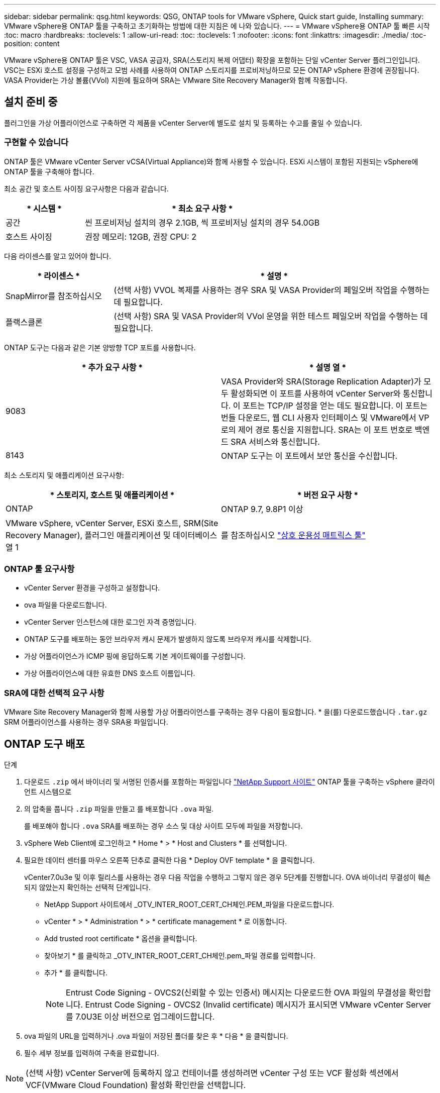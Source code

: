---
sidebar: sidebar 
permalink: qsg.html 
keywords: QSG, ONTAP tools for VMware vSphere, Quick start guide, Installing 
summary: VMware vSphere용 ONTAP 툴을 구축하고 초기화하는 방법에 대한 지침은 에 나와 있습니다. 
---
= VMware vSphere용 ONTAP 툴 빠른 시작
:toc: macro
:hardbreaks:
:toclevels: 1
:allow-uri-read: 
:toc: 
:toclevels: 1
:nofooter: 
:icons: font
:linkattrs: 
:imagesdir: ./media/
:toc-position: content


[role="lead"]
VMware vSphere용 ONTAP 툴은 VSC, VASA 공급자, SRA(스토리지 복제 어댑터) 확장을 포함하는 단일 vCenter Server 플러그인입니다. VSC는 ESXi 호스트 설정을 구성하고 모범 사례를 사용하여 ONTAP 스토리지를 프로비저닝하므로 모든 ONTAP vSphere 환경에 권장됩니다. VASA Provider는 가상 볼륨(VVol) 지원에 필요하며 SRA는 VMware Site Recovery Manager와 함께 작동합니다.



== 설치 준비 중

플러그인을 가상 어플라이언스로 구축하면 각 제품을 vCenter Server에 별도로 설치 및 등록하는 수고를 줄일 수 있습니다.



=== 구현할 수 있습니다

ONTAP 툴은 VMware vCenter Server vCSA(Virtual Appliance)와 함께 사용할 수 있습니다. ESXi 시스템이 포함된 지원되는 vSphere에 ONTAP 툴을 구축해야 합니다.

최소 공간 및 호스트 사이징 요구사항은 다음과 같습니다.

[cols="25,75"]
|===
| * 시스템 * | * 최소 요구 사항 * 


| 공간 | 씬 프로비저닝 설치의 경우 2.1GB, 씩 프로비저닝 설치의 경우 54.0GB 


| 호스트 사이징 | 권장 메모리: 12GB, 권장 CPU: 2 
|===
다음 라이센스를 알고 있어야 합니다.

[cols="25,75"]
|===
| * 라이센스 * | * 설명 * 


| SnapMirror를 참조하십시오 | (선택 사항) VVOL 복제를 사용하는 경우 SRA 및 VASA Provider의 페일오버 작업을 수행하는 데 필요합니다. 


| 플랙스클론 | (선택 사항) SRA 및 VASA Provider의 VVol 운영을 위한 테스트 페일오버 작업을 수행하는 데 필요합니다. 
|===
ONTAP 도구는 다음과 같은 기본 양방향 TCP 포트를 사용합니다.

|===
| * 추가 요구 사항 * | * 설명 열 * 


| 9083 | VASA Provider와 SRA(Storage Replication Adapter)가 모두 활성화되면 이 포트를 사용하여 vCenter Server와 통신합니다. 이 포트는 TCP/IP 설정을 얻는 데도 필요합니다. 이 포트는 번들 다운로드, 웹 CLI 사용자 인터페이스 및 VMware에서 VP로의 제어 경로 통신을 지원합니다. SRA는 이 포트 번호로 백엔드 SRA 서비스와 통신합니다. 


| 8143 | ONTAP 도구는 이 포트에서 보안 통신을 수신합니다. 
|===
최소 스토리지 및 애플리케이션 요구사항:

|===
| * 스토리지, 호스트 및 애플리케이션 * | * 버전 요구 사항 * 


| ONTAP | ONTAP 9.7, 9.8P1 이상 


| VMware vSphere, vCenter Server, ESXi 호스트, SRM(Site Recovery Manager), 플러그인 애플리케이션 및 데이터베이스 열 1 | 를 참조하십시오 https://imt.netapp.com/matrix/imt.jsp?components=105475;&solution=1777&isHWU&src=IMT["상호 운용성 매트릭스 툴"^] 
|===


=== ONTAP 툴 요구사항

* vCenter Server 환경을 구성하고 설정합니다.
* ova 파일을 다운로드합니다.
* vCenter Server 인스턴스에 대한 로그인 자격 증명입니다.
* ONTAP 도구를 배포하는 동안 브라우저 캐시 문제가 발생하지 않도록 브라우저 캐시를 삭제합니다.
* 가상 어플라이언스가 ICMP 핑에 응답하도록 기본 게이트웨이를 구성합니다.
* 가상 어플라이언스에 대한 유효한 DNS 호스트 이름입니다.




=== SRA에 대한 선택적 요구 사항

VMware Site Recovery Manager와 함께 사용할 가상 어플라이언스를 구축하는 경우 다음이 필요합니다.
 * 을(를) 다운로드했습니다 `.tar.gz` SRM 어플라이언스를 사용하는 경우 SRA용 파일입니다.



== ONTAP 도구 배포

.단계
. 다운로드 `.zip` 에서 바이너리 및 서명된 인증서를 포함하는 파일입니다 https://mysupport.netapp.com/site/products/all/details/otv/downloads-tab["NetApp Support 사이트"^] ONTAP 툴을 구축하는 vSphere 클라이언트 시스템으로
. 의 압축을 풉니다 `.zip` 파일을 만들고 를 배포합니다 `.ova` 파일.
+
를 배포해야 합니다 `.ova` SRA를 배포하는 경우 소스 및 대상 사이트 모두에 파일을 저장합니다.

. vSphere Web Client에 로그인하고 * Home * > * Host and Clusters * 를 선택합니다.
. 필요한 데이터 센터를 마우스 오른쪽 단추로 클릭한 다음 * Deploy OVF template * 을 클릭합니다.
+
vCenter7.0u3e 및 이후 릴리스를 사용하는 경우 다음 작업을 수행하고 그렇지 않은 경우 5단계를 진행합니다. OVA 바이너리 무결성이 훼손되지 않았는지 확인하는 선택적 단계입니다.

+
** NetApp Support 사이트에서 _OTV_INTER_ROOT_CERT_CH체인.PEM_파일을 다운로드합니다.
** vCenter * > * Administration * > * certificate management * 로 이동합니다.
** Add trusted root certificate * 옵션을 클릭합니다.
** 찾아보기 * 를 클릭하고 _OTV_INTER_ROOT_CERT_CH체인.pem_파일 경로를 입력합니다.
** 추가 * 를 클릭합니다.
+

NOTE: Entrust Code Signing - OVCS2(신뢰할 수 있는 인증서) 메시지는 다운로드한 OVA 파일의 무결성을 확인합니다.
Entrust Code Signing - OVCS2 (Invalid certificate) 메시지가 표시되면 VMware vCenter Server를 7.0U3E 이상 버전으로 업그레이드합니다.



. ova 파일의 URL을 입력하거나 .ova 파일이 저장된 폴더를 찾은 후 * 다음 * 을 클릭합니다.
. 필수 세부 정보를 입력하여 구축을 완료합니다.



NOTE: (선택 사항) vCenter Server에 등록하지 않고 컨테이너를 생성하려면 vCenter 구성 또는 VCF 활성화 섹션에서 VCF(VMware Cloud Foundation) 활성화 확인란을 선택합니다.

작업 * 탭에서 배포 진행 상황을 보고 배포가 완료될 때까지 기다릴 수 있습니다.

구축 체크섬 검증의 일부로 수행됩니다. 배포에 실패하면 다음을 수행합니다.

. vpserver/logs/checksum.log를 확인합니다. "checksum verification failed(체크섬 확인 실패)"라고 표시되면
동일한 로그에서 실패한 JAR의 확인을 볼 수 있습니다.
+
로그 파일에는 _sha256sum -c/opt/netapp/vpserver/conf/checksum_ 실행이 포함되어 있습니다.

. vscserver/log/checksum.log를 확인합니다. "checksum verification failed(체크섬 확인 실패)"라고 표시되면
동일한 로그에서 실패한 JAR의 확인을 볼 수 있습니다.
+
로그 파일에는 _sha256sum -c/opt/NetApp/vscerver/etc/checksum_ 실행이 포함되어 있습니다.





=== SRM에 SRA 배포

SRA는 Windows SRM 서버 또는 8.2 SRM 어플라이언스에 배포할 수 있습니다.



==== SRM 어플라이언스에서 SRA 업로드 및 구성

.단계
. 를 다운로드합니다 `.tar.gz` 에서 파일 https://mysupport.netapp.com/site/products/all/details/otv/downloads-tab["NetApp Support 사이트"^].
. SRM 어플라이언스 화면에서 * 스토리지 복제 어댑터 * > * 새 어댑터 * 를 클릭합니다.
. 를 업로드합니다 `.tar.gz` 파일을 SRM에 저장합니다.
. 어댑터를 다시 검색하여 SRM 스토리지 복제 어댑터 페이지에서 세부 정보가 업데이트되었는지 확인합니다.
. putty를 사용하여 SRM 어플라이언스에 관리자 계정을 사용하여 로그인합니다.
. 루트 사용자로 전환: `su root`
. 로그 위치에 명령을 입력하여 SRA Docker에서 사용하는 Docker ID를 가져옵니다. `docker ps -l`
. 컨테이너 ID에 로그인합니다. `docker exec -it -u srm <container id> sh`
. ONTAP 도구 IP 주소 및 암호를 사용하여 SRM 구성: `perl command.pl -I <otv-IP> administrator <otv-password>`
스토리지 자격 증명이 저장되었음을 확인하는 성공 메시지가 표시됩니다.




==== SRA 자격 증명 업데이트

.단계
. 다음을 사용하여 /SRM/SRA/conf 디렉토리의 내용을 삭제합니다.
+
.. `cd /srm/sra/conf`
.. `rm -rf *`


. perl 명령을 실행하여 새 자격 증명으로 SRA를 구성합니다.
+
.. `cd /srm/sra/`
.. `perl command.pl -I <otv-IP> administrator <otv-password>`






==== VASA Provider 및 SRA를 사용하도록 설정합니다

.단계
. OVA ONTAP 툴 구축 중에 제공된 vCenter IP를 사용하여 vSphere 웹 클라이언트에 로그인합니다.
. 바로 가기 페이지에서 플러그인 섹션에서 * NetApp ONTAP tools * 를 클릭합니다.
. ONTAP 도구 왼쪽 창에서 * 설정 > 관리 설정 > 기능 관리 * 를 선택하고 필요한 기능을 활성화합니다.
+

NOTE: VASA Provider는 기본적으로 설정되어 있습니다. VVOL 데이터 저장소의 복제 기능을 사용하려면 VVol 복제 활성화 전환 버튼을 사용합니다.

. ONTAP 도구의 IP 주소와 관리자 암호를 입력한 다음 * 적용 * 을 클릭합니다.


